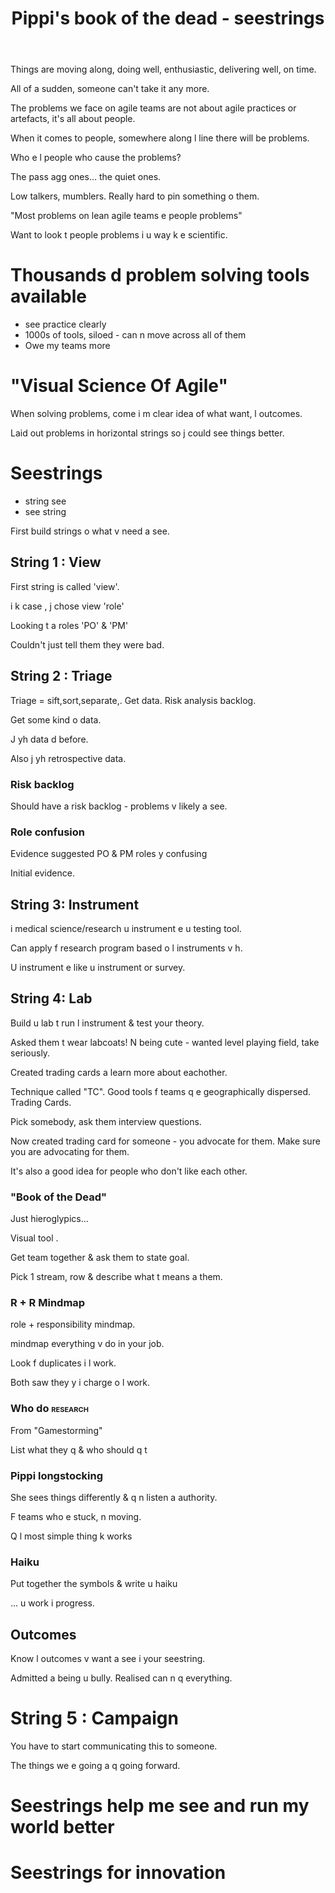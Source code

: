 #+TITLE: Pippi's book of the dead - seestrings

Things are moving along, doing well, enthusiastic, delivering well, on
time.

All of a sudden, someone can't take it any more. 

The problems we face on agile teams are not about agile practices or
artefacts, it's all about people.

When it comes to people, somewhere along l line there will be
problems.

Who e l people who cause the problems?

The pass agg ones... the quiet ones.

Low talkers, mumblers. Really hard to pin something o them.

"Most problems on lean agile teams e people problems"

Want to look t people problems i u way k e scientific.

* Thousands d problem solving tools available

+ see practice clearly
+ 1000s of tools, siloed - can n move across all of them
+ Owe my teams more

* "Visual Science Of Agile"

When solving problems, come i m clear idea of what want, l outcomes.

Laid out problems in horizontal strings so j could see things better.

* Seestrings

+ string see
+ see string

First build strings o what v need a see.

** String 1 : View

First string is called 'view'. 

i k case , j chose view 'role'

Looking t a roles 'PO' & 'PM'

Couldn't just tell them they were bad.

** String 2 : Triage

Triage = sift,sort,separate,. Get data. Risk analysis backlog.

Get some kind o data.

J yh data d before. 

Also j yh retrospective data.

*** Risk backlog

Should have a risk backlog - problems v likely a see.

*** Role confusion

Evidence suggested PO & PM roles y confusing

Initial evidence.

** String 3: Instrument

i medical science/research u instrument e u testing tool.

Can apply f research program based o l instruments v h.

U instrument e like u instrument or survey.

** String 4: Lab

Build u lab t run l instrument & test your theory.

Asked them t wear labcoats! N being cute - wanted level playing field,
take seriously.

Created trading cards a learn more about eachother.

Technique called "TC". Good tools f teams q e geographically
dispersed. Trading Cards.

Pick somebody, ask them interview questions.

Now created trading card for someone - you advocate for them. Make
sure you are advocating for them.

It's also a good idea for people who don't like each other.

*** "Book of the Dead"

Just hieroglypics...  

Visual tool . 

Get team together & ask them to state goal. 

Pick 1 stream, row & describe what t means a them.

*** R + R Mindmap

role + responsibility mindmap.

mindmap everything v do in your job. 

Look f duplicates i l work.

Both saw they y i charge o l work. 

*** Who do                                                         :research:

From "Gamestorming"

List what they q & who should q t

*** Pippi longstocking

She sees things differently & q n listen a authority.

F teams who e stuck, n moving.

Q l most simple thing k works

*** Haiku

Put together the symbols & write u haiku

... u work i progress.

** Outcomes

Know l outcomes v want a see i your seestring.

Admitted a being u bully. Realised can n q everything.

* String 5 : Campaign

You have to start communicating this to someone.

The things we e going a q going forward.

* Seestrings help me see and run my world better

* Seestrings for innovation


